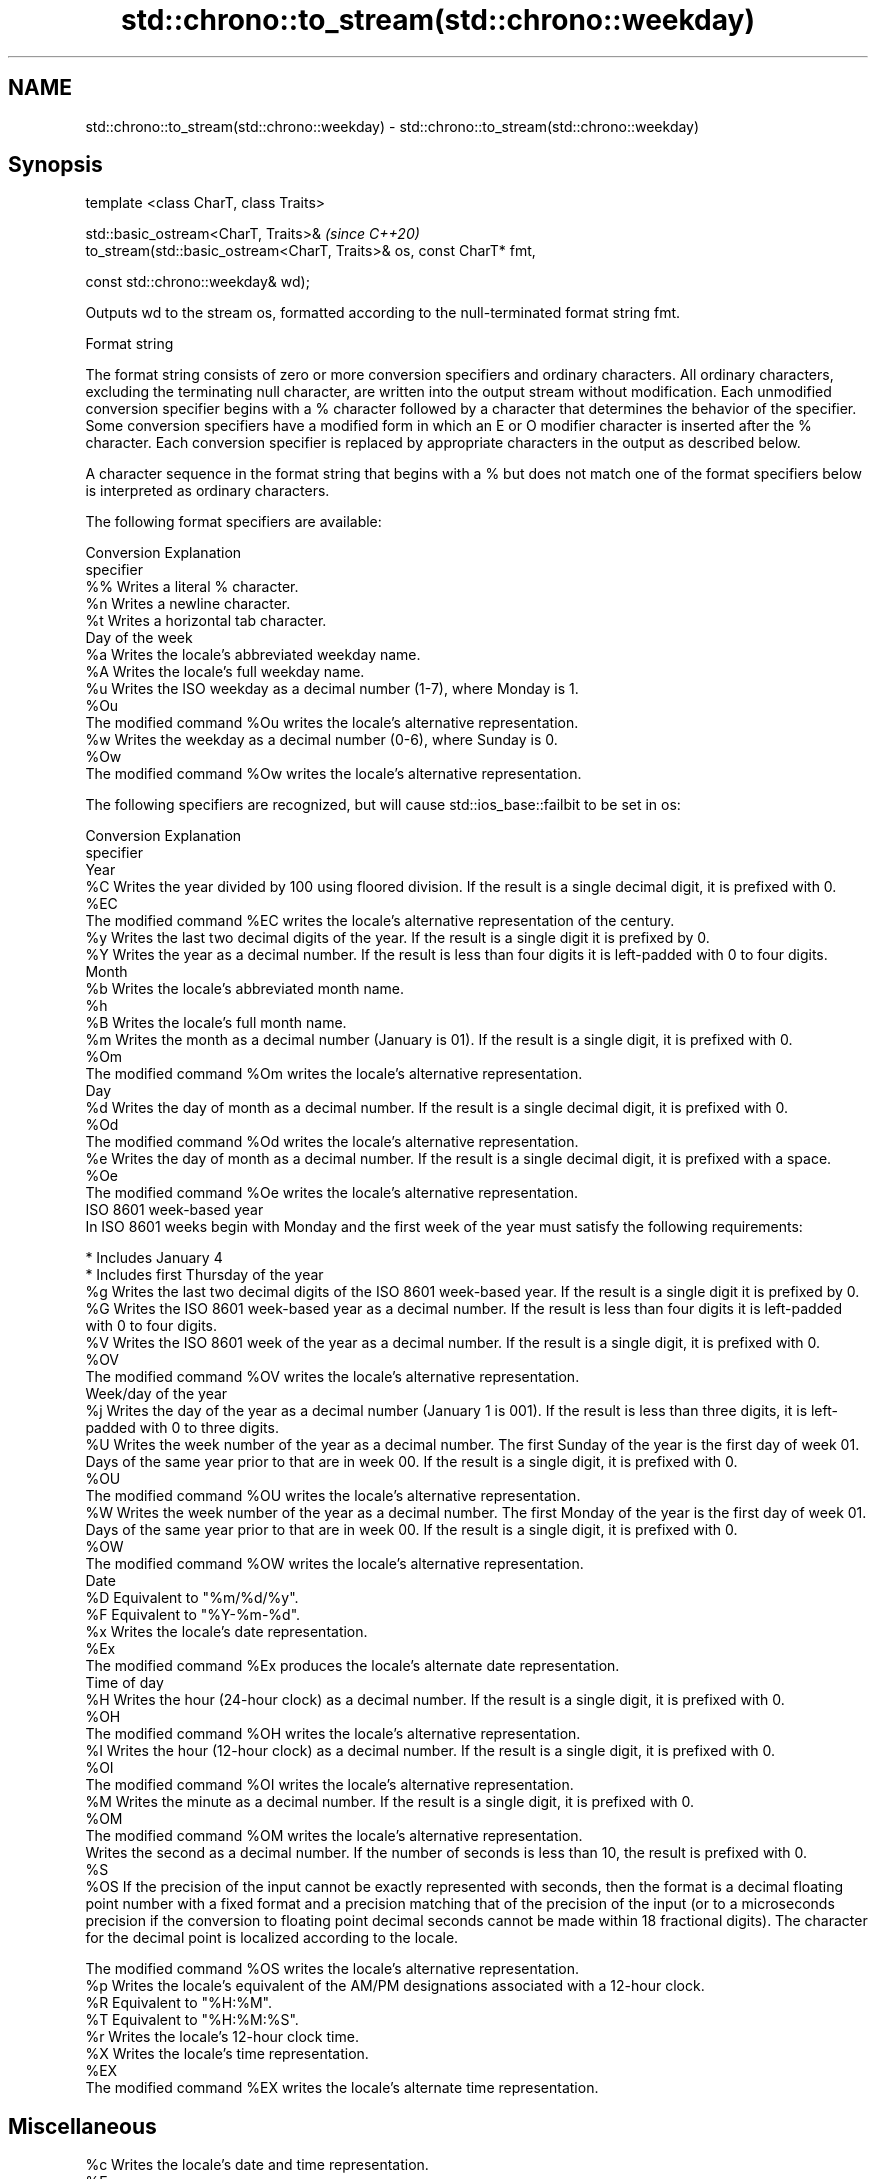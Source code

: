 .TH std::chrono::to_stream(std::chrono::weekday) 3 "2020.03.24" "http://cppreference.com" "C++ Standard Libary"
.SH NAME
std::chrono::to_stream(std::chrono::weekday) \- std::chrono::to_stream(std::chrono::weekday)

.SH Synopsis
   template <class CharT, class Traits>

   std::basic_ostream<CharT, Traits>&                                  \fI(since C++20)\fP
   to_stream(std::basic_ostream<CharT, Traits>& os, const CharT* fmt,

   const std::chrono::weekday& wd);

   Outputs wd to the stream os, formatted according to the null-terminated format string fmt.

  Format string

   The format string consists of zero or more conversion specifiers and ordinary characters. All ordinary characters, excluding the terminating null character, are written into the output stream without modification. Each unmodified conversion specifier begins with a % character followed by a character that determines the behavior of the specifier. Some conversion specifiers have a modified form in which an E or O modifier character is inserted after the % character. Each conversion specifier is replaced by appropriate characters in the output as described below.

   A character sequence in the format string that begins with a % but does not match one of the format specifiers below is interpreted as ordinary characters.

   The following format specifiers are available:

   Conversion                               Explanation
   specifier
       %%     Writes a literal % character.
       %n     Writes a newline character.
       %t     Writes a horizontal tab character.
                                     Day of the week
       %a     Writes the locale's abbreviated weekday name.
       %A     Writes the locale's full weekday name.
       %u     Writes the ISO weekday as a decimal number (1-7), where Monday is 1.
      %Ou
              The modified command %Ou writes the locale's alternative representation.
       %w     Writes the weekday as a decimal number (0-6), where Sunday is 0.
      %Ow
              The modified command %Ow writes the locale's alternative representation.

   The following specifiers are recognized, but will cause std::ios_base::failbit to be set in os:

   Conversion                                                                                                                                                                                                       Explanation
   specifier
                                                                                                                                                                                                                  Year
       %C     Writes the year divided by 100 using floored division. If the result is a single decimal digit, it is prefixed with 0.
      %EC
              The modified command %EC writes the locale's alternative representation of the century.
       %y     Writes the last two decimal digits of the year. If the result is a single digit it is prefixed by 0.
       %Y     Writes the year as a decimal number. If the result is less than four digits it is left-padded with 0 to four digits.
                                                                                                                                                                                                                  Month
       %b     Writes the locale's abbreviated month name.
       %h
       %B     Writes the locale's full month name.
       %m     Writes the month as a decimal number (January is 01). If the result is a single digit, it is prefixed with 0.
      %Om
              The modified command %Om writes the locale's alternative representation.
                                                                                                                                                                                                                   Day
       %d     Writes the day of month as a decimal number. If the result is a single decimal digit, it is prefixed with 0.
      %Od
              The modified command %Od writes the locale's alternative representation.
       %e     Writes the day of month as a decimal number. If the result is a single decimal digit, it is prefixed with a space.
      %Oe
              The modified command %Oe writes the locale's alternative representation.
                                                                                                                                                                                                        ISO 8601 week-based year
   In ISO 8601 weeks begin with Monday and the first week of the year must satisfy the following requirements:

     * Includes January 4
     * Includes first Thursday of the year
       %g     Writes the last two decimal digits of the ISO 8601 week-based year. If the result is a single digit it is prefixed by 0.
       %G     Writes the ISO 8601 week-based year as a decimal number. If the result is less than four digits it is left-padded with 0 to four digits.
       %V     Writes the ISO 8601 week of the year as a decimal number. If the result is a single digit, it is prefixed with 0.
      %OV
              The modified command %OV writes the locale's alternative representation.
                                                                                                                                                                                                          Week/day of the year
       %j     Writes the day of the year as a decimal number (January 1 is 001). If the result is less than three digits, it is left-padded with 0 to three digits.
       %U     Writes the week number of the year as a decimal number. The first Sunday of the year is the first day of week 01. Days of the same year prior to that are in week 00. If the result is a single digit, it is prefixed with 0.
      %OU
              The modified command %OU writes the locale's alternative representation.
       %W     Writes the week number of the year as a decimal number. The first Monday of the year is the first day of week 01. Days of the same year prior to that are in week 00. If the result is a single digit, it is prefixed with 0.
      %OW
              The modified command %OW writes the locale's alternative representation.
                                                                                                                                                                                                                  Date
       %D     Equivalent to "%m/%d/%y".
       %F     Equivalent to "%Y-%m-%d".
       %x     Writes the locale's date representation.
      %Ex
              The modified command %Ex produces the locale's alternate date representation.
                                                                                                                                                                                                               Time of day
       %H     Writes the hour (24-hour clock) as a decimal number. If the result is a single digit, it is prefixed with 0.
      %OH
              The modified command %OH writes the locale's alternative representation.
       %I     Writes the hour (12-hour clock) as a decimal number. If the result is a single digit, it is prefixed with 0.
      %OI
              The modified command %OI writes the locale's alternative representation.
       %M     Writes the minute as a decimal number. If the result is a single digit, it is prefixed with 0.
      %OM
              The modified command %OM writes the locale's alternative representation.
              Writes the second as a decimal number. If the number of seconds is less than 10, the result is prefixed with 0.
       %S
      %OS     If the precision of the input cannot be exactly represented with seconds, then the format is a decimal floating point number with a fixed format and a precision matching that of the precision of the input (or to a microseconds precision if the conversion to floating point decimal seconds cannot be made within 18 fractional digits). The character for the decimal point is localized according to the locale.

              The modified command %OS writes the locale's alternative representation.
       %p     Writes the locale's equivalent of the AM/PM designations associated with a 12-hour clock.
       %R     Equivalent to "%H:%M".
       %T     Equivalent to "%H:%M:%S".
       %r     Writes the locale's 12-hour clock time.
       %X     Writes the locale's time representation.
      %EX
              The modified command %EX writes the locale's alternate time representation.
.SH Miscellaneous
       %c     Writes the locale's date and time representation.
      %Ec
              The modified command %Ec writes the locale's alternative date and time representation.
       %z     Writes the offset from UTC in the ISO 8601 format. For example -0430 refers to 4 hours 30 minutes behind UTC. If the offset is zero, +0000 is used.
      %Ez
      %Oz     The modified commands %Ez and %Oz insert a : between the hours and minutes (e.g., -04:30).
       %Z     Writes the time zone abbreviation.

.SH Return value

   os

.SH See also

   format  formats a streamable chrono object for insertion
   (C++20) \fI(function template)\fP
